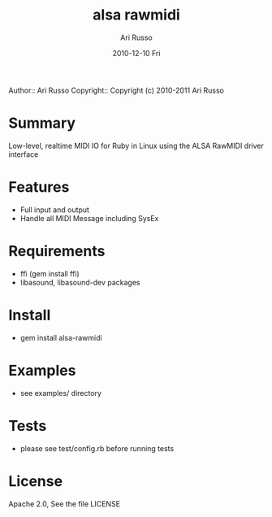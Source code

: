 #+COMMENT: -*- org -*-
#+TITLE: alsa rawmidi
#+AUTHOR: Ari Russo
#+DATE: 2010-12-10 Fri
#+TEXT: Interact with the ALSA RawMIDI API in Ruby
#+KEYWORDS: MIDI, ruby, ALSA, rawmidi, linux, sysex
#+LANGUAGE:  en
#+LINK_HOME: http://github.com/arirusso/alsa-rawmidi

Author:: Ari Russo
Copyright:: Copyright (c) 2010-2011 Ari Russo

* Summary

Low-level, realtime MIDI IO for Ruby in Linux using the ALSA RawMIDI driver interface

* Features

	- Full input and output
	- Handle all MIDI Message including SysEx

* Requirements

	- ffi (gem install ffi)
	- libasound, libasound-dev packages

* Install

	- gem install alsa-rawmidi
	
* Examples

	- see examples/ directory
	
* Tests

	- please see test/config.rb before running tests 
	
* License

Apache 2.0, See the file LICENSE  